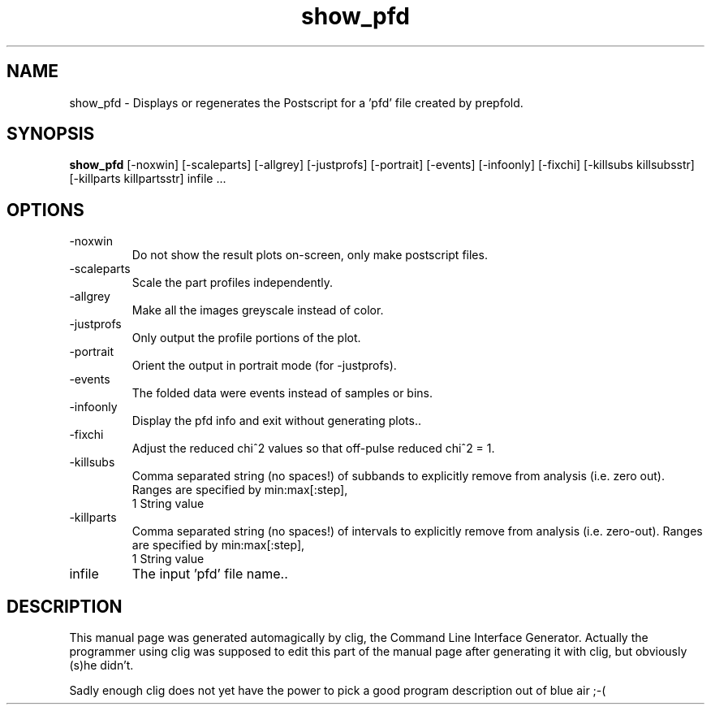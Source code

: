.\" clig manual page template
.\" (C) 1995-2001 Harald Kirsch (kirschh@lionbioscience.com)
.\"
.\" This file was generated by
.\" clig -- command line interface generator
.\"
.\"
.\" Clig will always edit the lines between pairs of `cligPart ...',
.\" but will not complain, if a pair is missing. So, if you want to
.\" make up a certain part of the manual page by hand rather than have
.\" it edited by clig, remove the respective pair of cligPart-lines.
.\"
.\" cligPart TITLE
.TH "show_pfd" 1 "10Dec12" "Clig-manuals" "Programmer's Manual"
.\" cligPart TITLE end

.\" cligPart NAME
.SH NAME
show_pfd \- Displays or regenerates the Postscript for a 'pfd' file created by prepfold.
.\" cligPart NAME end

.\" cligPart SYNOPSIS
.SH SYNOPSIS
.B show_pfd
[-noxwin]
[-scaleparts]
[-allgrey]
[-justprofs]
[-portrait]
[-events]
[-infoonly]
[-fixchi]
[-killsubs killsubsstr]
[-killparts killpartsstr]
infile ...
.\" cligPart SYNOPSIS end

.\" cligPart OPTIONS
.SH OPTIONS
.IP -noxwin
Do not show the result plots on-screen, only make postscript files.
.IP -scaleparts
Scale the part profiles independently.
.IP -allgrey
Make all the images greyscale instead of color.
.IP -justprofs
Only output the profile portions of the plot.
.IP -portrait
Orient the output in portrait mode (for -justprofs).
.IP -events
The folded data were events instead of samples or bins.
.IP -infoonly
Display the pfd info and exit without generating plots..
.IP -fixchi
Adjust the reduced chi^2 values so that off-pulse reduced chi^2 = 1.
.IP -killsubs
Comma separated string (no spaces!) of subbands to explicitly remove from analysis (i.e. zero out).  Ranges are specified by min:max[:step],
.br
1 String value
.IP -killparts
Comma separated string (no spaces!) of intervals to explicitly remove from analysis (i.e. zero-out).  Ranges are specified by min:max[:step],
.br
1 String value
.IP infile
The input 'pfd' file name..
.\" cligPart OPTIONS end

.\" cligPart DESCRIPTION
.SH DESCRIPTION
This manual page was generated automagically by clig, the
Command Line Interface Generator. Actually the programmer
using clig was supposed to edit this part of the manual
page after
generating it with clig, but obviously (s)he didn't.

Sadly enough clig does not yet have the power to pick a good
program description out of blue air ;-(
.\" cligPart DESCRIPTION end
